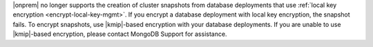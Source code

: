 |onprem| no longer supports the creation of cluster snapshots from
database deployments that use :ref:`local key encryption <encrypt-local-key-mgmt>`.
If you encrypt a database deployment with local key encryption,
the snapshot fails.
To encrypt snapshots, use |kmip|-based encryption with your database deployments.
If you are unable to use |kmip|-based encryption, 
please contact MongoDB Support for assistance.
